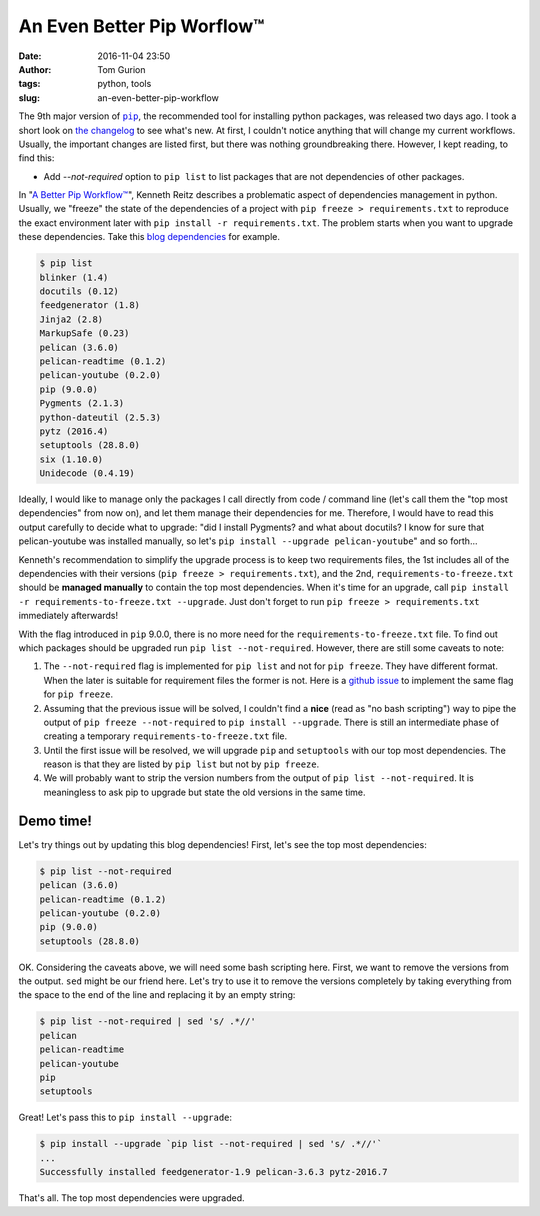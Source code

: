An Even Better Pip Worflow™
###########################
:date: 2016-11-04 23:50
:author: Tom Gurion
:tags: python, tools
:slug: an-even-better-pip-workflow

The 9th major version of |pip|_, the recommended tool for installing python packages, was released two days ago. I took a short look on `the changelog`_ to see what's new. At first, I couldn't notice anything that will change my current workflows. Usually, the important changes are listed first, but there was nothing groundbreaking there. However, I kept reading, to find this:

- Add *--not-required* option to ``pip list`` to list packages that are not dependencies of other packages.

In "`A Better Pip Workflow™`_", Kenneth Reitz describes a problematic aspect of dependencies management in python. Usually, we "freeze" the state of the dependencies of a project with ``pip freeze > requirements.txt`` to reproduce the exact environment later with ``pip install -r requirements.txt``. The problem starts when you want to upgrade these dependencies. Take this `blog dependencies`_ for example.

.. code-block:: bash

    $ pip list
    blinker (1.4)
    docutils (0.12)
    feedgenerator (1.8)
    Jinja2 (2.8)
    MarkupSafe (0.23)
    pelican (3.6.0)
    pelican-readtime (0.1.2)
    pelican-youtube (0.2.0)
    pip (9.0.0)
    Pygments (2.1.3)
    python-dateutil (2.5.3)
    pytz (2016.4)
    setuptools (28.8.0)
    six (1.10.0)
    Unidecode (0.4.19)

Ideally, I would like to manage only the packages I call directly from code / command line (let's call them the "top most dependencies" from now on), and let them manage their dependencies for me. Therefore, I would have to read this output carefully to decide what to upgrade: "did I install Pygments? and what about docutils? I know for sure that pelican-youtube was installed manually, so let's ``pip install --upgrade pelican-youtube``" and so forth...

Kenneth's recommendation to simplify the upgrade process is to keep two requirements files, the 1st includes all of the dependencies with their versions (``pip freeze > requirements.txt``), and the 2nd, ``requirements-to-freeze.txt`` should be **managed manually** to contain the top most dependencies. When it's time for an upgrade, call ``pip install -r requirements-to-freeze.txt --upgrade``. Just don't forget to run ``pip freeze > requirements.txt`` immediately afterwards!

With the flag introduced in ``pip`` 9.0.0, there is no more need for the ``requirements-to-freeze.txt`` file. To find out which packages should be upgraded run ``pip list --not-required``. However, there are still some caveats to note:

1. The ``--not-required`` flag is implemented for ``pip list`` and not for ``pip freeze``. They have different format. When the later is suitable for requirement files the former is not. Here is a `github issue`_ to implement the same flag for ``pip freeze``.
2. Assuming that the previous issue will be solved, I couldn't find a **nice** (read as "no bash scripting") way to pipe the output of ``pip freeze --not-required`` to ``pip install --upgrade``. There is still an intermediate phase of creating a temporary ``requirements-to-freeze.txt`` file.
3. Until the first issue will be resolved, we will upgrade ``pip`` and ``setuptools`` with our top most dependencies. The reason is that they are listed by ``pip list`` but not by ``pip freeze``.
4. We will probably want to strip the version numbers from the output of ``pip list --not-required``. It is meaningless to ask pip to upgrade but state the old versions in the same time.

Demo time!
==========

Let's try things out by updating this blog dependencies! First, let's see the top most dependencies:

.. code-block:: bash

    $ pip list --not-required
    pelican (3.6.0)
    pelican-readtime (0.1.2)
    pelican-youtube (0.2.0)
    pip (9.0.0)
    setuptools (28.8.0)

OK. Considering the caveats above, we will need some bash scripting here. First, we want to remove the versions from the output. ``sed`` might be our friend here. Let's try to use it to remove the versions completely by taking everything from the space to the end of the line and replacing it by an empty string:

.. code-block:: bash

    $ pip list --not-required | sed 's/ .*//'
    pelican
    pelican-readtime
    pelican-youtube
    pip
    setuptools

Great! Let's pass this to ``pip install --upgrade``:

.. code-block:: bash

    $ pip install --upgrade `pip list --not-required | sed 's/ .*//'`
    ...
    Successfully installed feedgenerator-1.9 pelican-3.6.3 pytz-2016.7

That's all. The top most dependencies were upgraded.

.. |pip| replace:: ``pip``
.. _pip: https://pypi.python.org/pypi/pip
.. _the changelog: https://pip.pypa.io/en/stable/news/
.. _blog dependencies: https://github.com/Nagasaki45/blog
.. _`A Better Pip Workflow™`: http://www.kennethreitz.org/essays/a-better-pip-workflow
.. _github issue: https://github.com/pypa/pip/issues/4088
